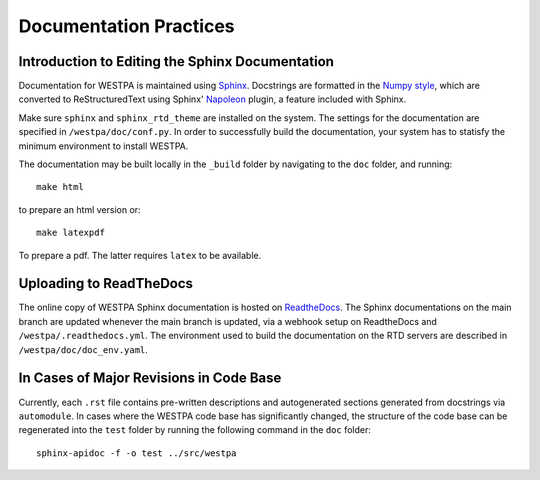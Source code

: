 Documentation Practices
=======================

Introduction to Editing the Sphinx Documentation
------------------------------------------------
Documentation for WESTPA is maintained using `Sphinx <https://sphinx-doc.org/>`_.
Docstrings are formatted in the `Numpy style
<https://github.com/numpy/numpy/blob/master/doc/HOWTO_DOCUMENT.rst.txt>`_,
which are converted to ReStructuredText using Sphinx' `Napoleon
<http://sphinxcontrib-napoleon.readthedocs.org/en/latest/>`_ plugin, a feature included with Sphinx.

Make sure ``sphinx`` and ``sphinx_rtd_theme`` are installed on the system. The settings for the documentation 
are specified in ``/westpa/doc/conf.py``. In order to successfully build the documentation, your system 
has to statisfy the minimum environment to install WESTPA.

The documentation may be built locally in the ``_build`` folder by navigating to the ``doc`` folder, and
running::

  make html

to prepare an html version or::

  make latexpdf

To prepare a pdf. The latter requires ``latex`` to be available.

Uploading to ReadTheDocs
------------------------
The online copy of WESTPA Sphinx documentation is hosted on `ReadtheDocs <https://readthedocs.org>`_. 
The Sphinx documentations on the main branch are updated whenever the main branch is updated, via a 
webhook setup on ReadtheDocs and ``/westpa/.readthedocs.yml``. The environment used to build the documentation
on the RTD servers are described in ``/westpa/doc/doc_env.yaml``.

In Cases of Major Revisions in Code Base
----------------------------------------
Currently, each ``.rst`` file contains pre-written descriptions and autogenerated sections generated 
from docstrings via ``automodule``.  In cases where the WESTPA code base has significantly changed, 
the structure of the code base can be regenerated into the ``test`` folder by running the 
following command in the ``doc`` folder::

  sphinx-apidoc -f -o test ../src/westpa  

